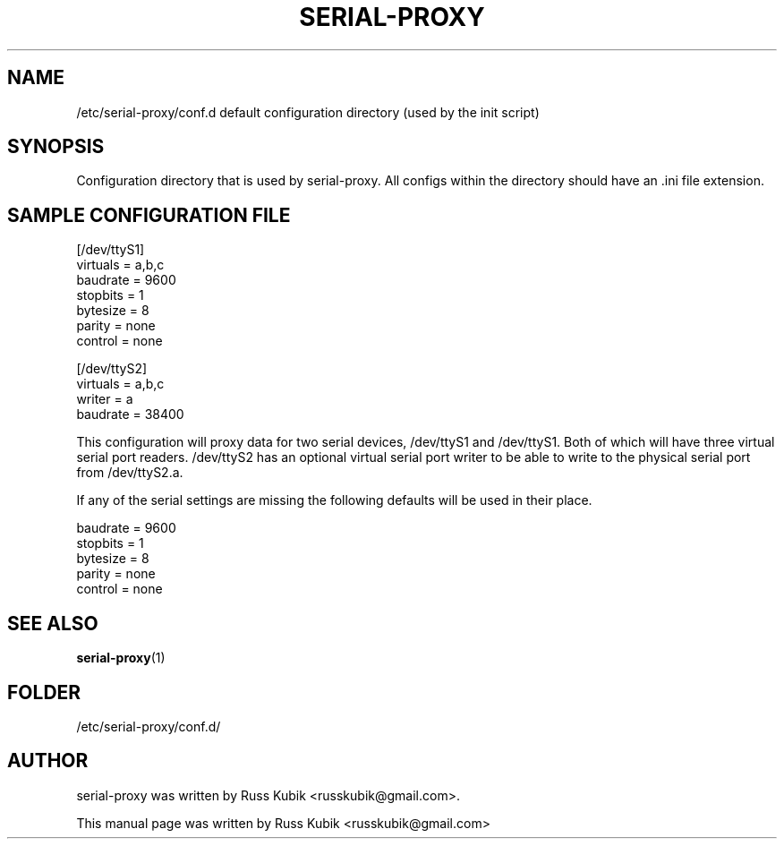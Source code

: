 .TH "SERIAL-PROXY" "5" "AUGUST 2015" "russkubik@gmail.com" "User Manuals"
.SH "NAME"
/etc/serial-proxy/conf.d default configuration directory (used by the init
script)
.SH SYNOPSIS
.br
Configuration directory that is used by serial-proxy. All configs within
the directory should have an .ini file extension.
.br
.SH SAMPLE CONFIGURATION FILE
.PP
.br
[/dev/ttyS1]
.br
virtuals = a,b,c
.br
baudrate = 9600
.br
stopbits = 1
.br
bytesize = 8
.br
parity = none
.br
control = none
.br
.PP
.br
[/dev/ttyS2]
.br
virtuals = a,b,c
.br
writer = a
.br
baudrate = 38400
.br
.PP
This configuration will proxy data for two serial devices, /dev/ttyS1 and
/dev/ttyS1. Both of which will have three virtual serial port readers.
/dev/ttyS2 has an optional virtual serial port writer to be able to write to
the physical serial port from /dev/ttyS2.a.
.PP
If any of the serial settings are missing the following defaults will be used
in their place.
.PP
.br
baudrate = 9600
.br
stopbits = 1
.br
bytesize = 8
.br
parity = none
.br
control = none
.br
.SH SEE ALSO
.BR serial-proxy (1)
.br
.SH FOLDER
.br
/etc/serial-proxy/conf.d/
.br
.SH AUTHOR
serial-proxy was written by Russ Kubik <russkubik@gmail.com>.
.PP
This manual page was written by Russ Kubik <russkubik@gmail.com>

